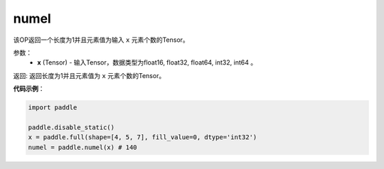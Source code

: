 .. _cn_api_tensor_numel:

numel
-------------------------------

.. py:function:: paddle.numel(x)


该OP返回一个长度为1并且元素值为输入 ``x`` 元素个数的Tensor。

参数：
    - **x** (Tensor) - 输入Tensor，数据类型为float16, float32, float64, int32, int64 。

返回: 返回长度为1并且元素值为 ``x`` 元素个数的Tensor。


**代码示例**：

.. code-block:: python

    import paddle
        
    paddle.disable_static()
    x = paddle.full(shape=[4, 5, 7], fill_value=0, dtype='int32')
    numel = paddle.numel(x) # 140
    

